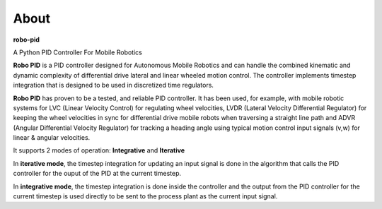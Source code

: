 
About
*****

**robo-pid** 

A Python PID Controller For Mobile Robotics

**Robo PID** is a PID controller designed for Autonomous Mobile Robotics 
and can handle the combined kinematic and dynamic complexity of differential drive
lateral and linear wheeled motion control. The controller implements timestep
integration that is designed to be used in discretized time regulators.

**Robo PID** has proven to be a tested, and reliable PID controller. It has been used, for example, 
with mobile robotic systems for LVC (Linear Velocity Control) for regulating wheel velocities, 
LVDR (Lateral Velocity Differential Regulator) for keeping the wheel velocities in sync for 
differential drive mobile robots when traversing a straight line path and 
ADVR (Angular Differential Velocity Regulator) for tracking a heading angle using typical
motion control input signals (v,w) for linear & angular velocities.

It supports 2 modes of operation: **Integrative** and **Iterative**

In **iterative mode**, the timestep integration for updating an input
signal is done in the algorithm that calls the PID controller
for the ouput of the PID at the current timestep.

In **integrative mode**, the timestep integration is done inside the
controller and the output from the PID controller for the
current timestep is used directly to be sent to the process plant
as the current input signal.


